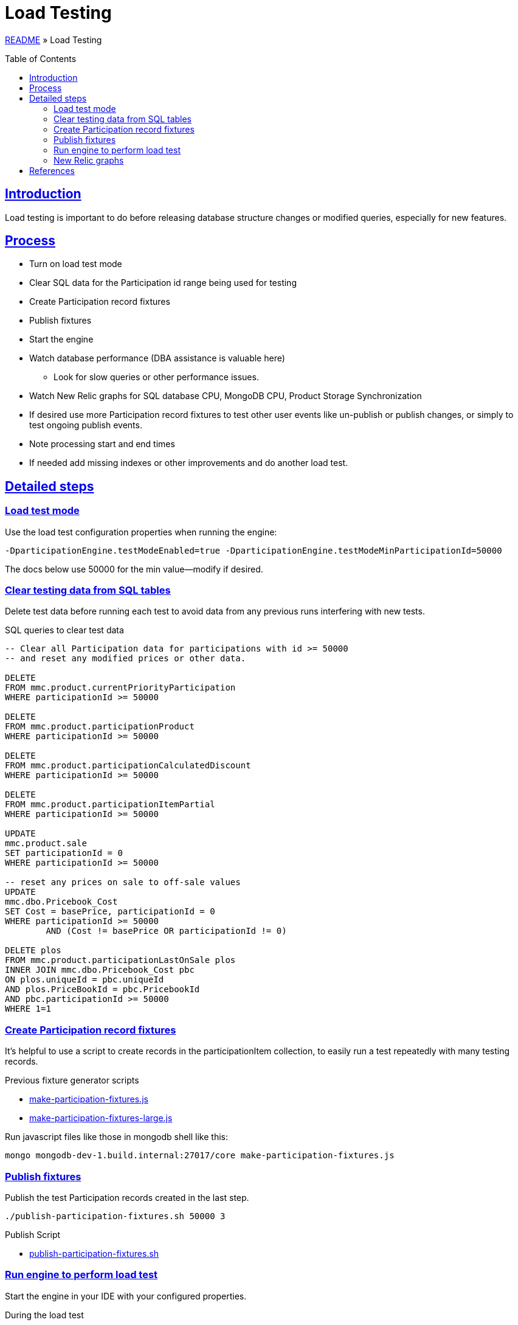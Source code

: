 = Load Testing
:toc: macro
:sectlinks:
:sectanchors:
:stylesheet: ../../../asciidoctor.css
:imagesdir: images
:source-highlighter: coderay

link:../README.adoc[README] &raquo; Load Testing

toc::[]

== Introduction

Load testing is important to do before releasing database structure changes or modified queries, especially for new features.

== Process

* Turn on load test mode
* Clear SQL data for the Participation id range being used for testing
* Create Participation record fixtures
* Publish fixtures
* Start the engine
* Watch database performance (DBA assistance is valuable here)
** Look for slow queries or other performance issues.
* Watch New Relic graphs for SQL database CPU, MongoDB CPU, Product Storage Synchronization
* If desired use more Participation record fixtures to test other user events like un-publish or publish changes, or simply to test ongoing publish events.
* Note processing start and end times
* If needed add missing indexes or other improvements and do another load test.

== Detailed steps

=== Load test mode

Use the load test configuration properties when running the engine:

[source]
----
-DparticipationEngine.testModeEnabled=true -DparticipationEngine.testModeMinParticipationId=50000
----

The docs below use 50000 for the min value--modify if desired.

=== Clear testing data from SQL tables

Delete test data before running each test to avoid data from any previous runs interfering with new tests.

.SQL queries to clear test data
[source,sql%collapsible]
----
-- Clear all Participation data for participations with id >= 50000
-- and reset any modified prices or other data.

DELETE
FROM mmc.product.currentPriorityParticipation
WHERE participationId >= 50000

DELETE
FROM mmc.product.participationProduct
WHERE participationId >= 50000

DELETE
FROM mmc.product.participationCalculatedDiscount
WHERE participationId >= 50000

DELETE
FROM mmc.product.participationItemPartial
WHERE participationId >= 50000

UPDATE
mmc.product.sale
SET participationId = 0
WHERE participationId >= 50000

-- reset any prices on sale to off-sale values
UPDATE
mmc.dbo.Pricebook_Cost
SET Cost = basePrice, participationId = 0
WHERE participationId >= 50000
	AND (Cost != basePrice OR participationId != 0)

DELETE plos
FROM mmc.product.participationLastOnSale plos
INNER JOIN mmc.dbo.Pricebook_Cost pbc
ON plos.uniqueId = pbc.uniqueId
AND plos.PriceBookId = pbc.PricebookId
AND pbc.participationId >= 50000
WHERE 1=1
----

=== Create Participation record fixtures

It's helpful to use a script to create records in the participationItem collection, to easily run a test repeatedly with many testing records.

.Previous fixture generator scripts
* link:../load-testing/make-participation-fixtures.js[make-participation-fixtures.js]
* link:../load-testing/make-participation-fixtures-large.js[make-participation-fixtures-large.js]

Run javascript files like those in mongodb shell like this:

[source,shell script]
----
mongo mongodb-dev-1.build.internal:27017/core make-participation-fixtures.js
----

=== Publish fixtures

Publish the test Participation records created in the last step.

[source,shell script]
----
./publish-participation-fixtures.sh 50000 3
----

.Publish Script
* link:../load-testing/publish-participation-fixtures.sh[publish-participation-fixtures.sh]

=== Run engine to perform load test

Start the engine in your IDE with your configured properties.

.During the load test
* Watch database performance (DBA assistance is valuable here)
* Look for slow queries or other performance issues.
* Watch New Relic graphs for SQL database CPU, MongoDB CPU, Product Storage Synchronization
* If desired use more Participation record fixtures to test other user events like un-publish or publish changes, or simply to test ongoing publish events.
* Note processing start and end times

=== New Relic graphs

_TODO: get links to New Relic for mongodb and dev databases_

== References

* The development/debugging page has a section on link:developer-helpers.adoc#current-database-state-queries[Current database state queries] that can help get a picture of the database state at any point in the load test process.

* https://wiki.build.com/pages/viewpage.action?pageId=106662278[1st Load Test Planning Document]
* https://wiki.build.com/display/PT/2019-11-14+Calculated+Discount+load+testing[1st load test results]
* https://wiki.build.com/display/PT/2019-11-19+Calculated+Discounts+load+testing+II[2nd load test results]

